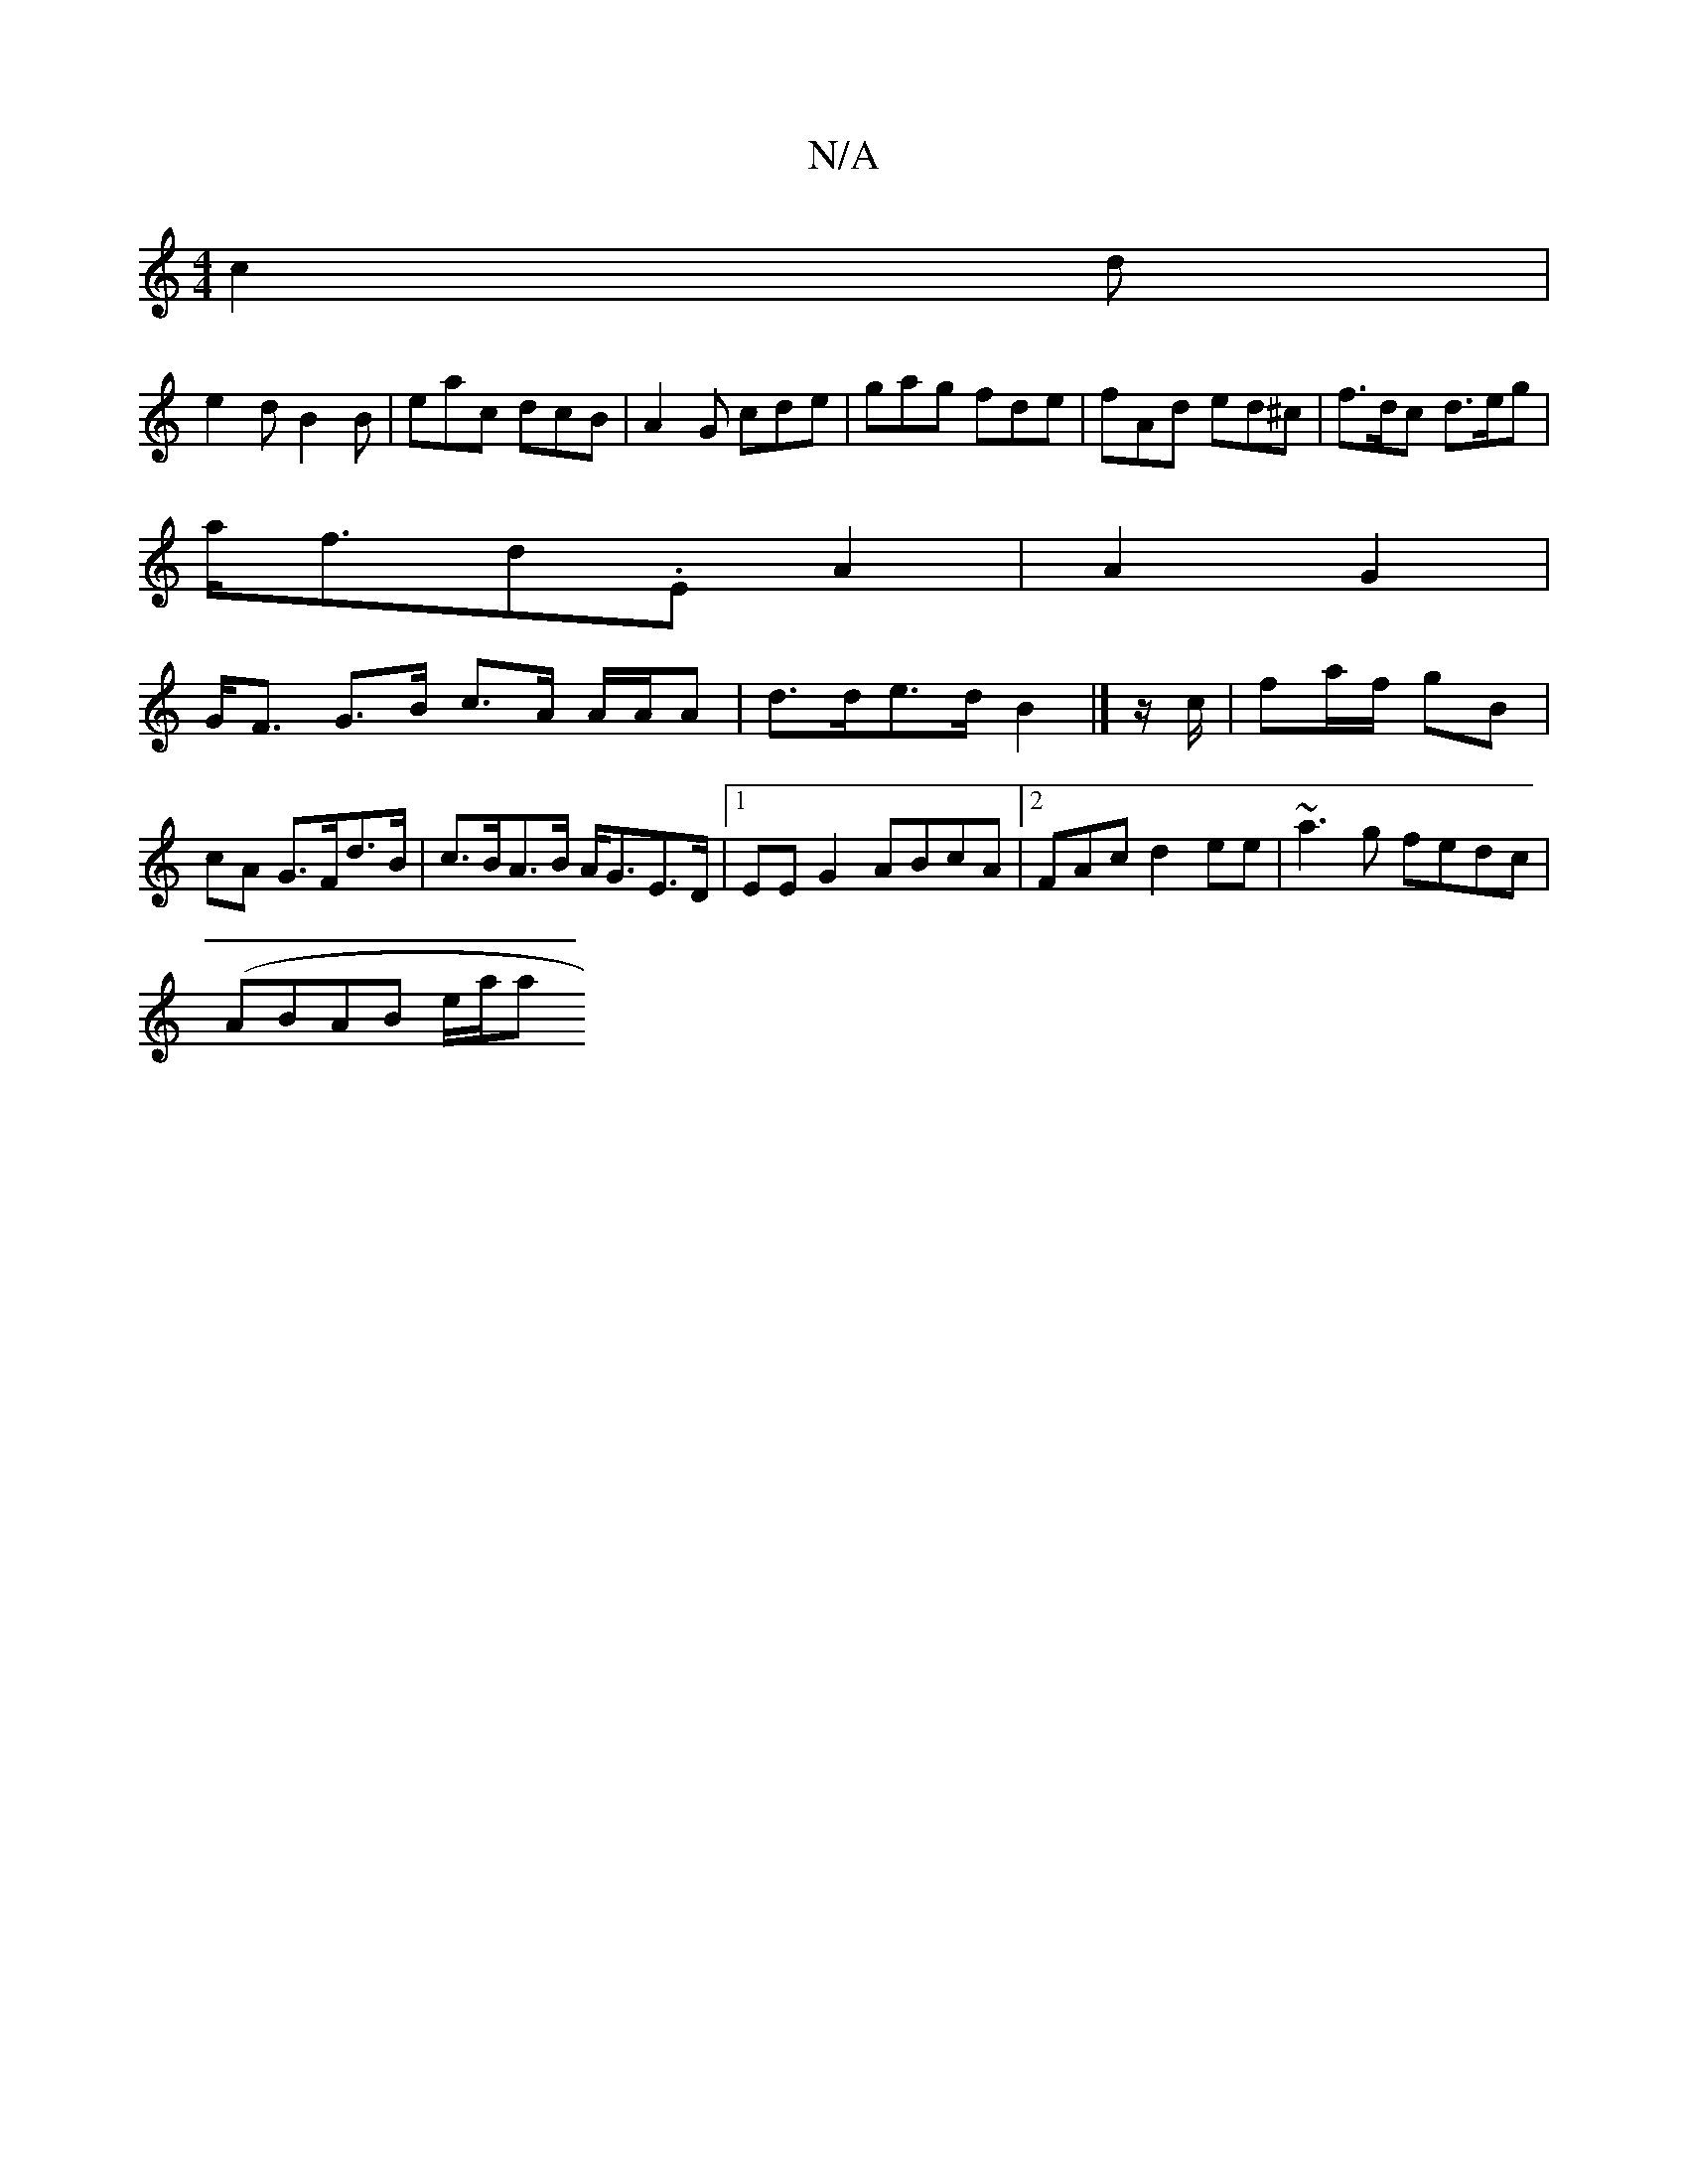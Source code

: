 X:1
T:N/A
M:4/4
R:N/A
K:Cmajor
 c2d|
e2d B2B|eac dcB|A2G cde|gag fde|fAd ed^c|f>dc d>eg|
a<fd.E A2 | A2 G2 |
G<F G>B c>A A/A/A | d>de>d B2|] z/c/ | fa/f/ gB | cA G>Fd>B | c>BA>B A<GE>D|1 EEG2 ABcA|2FAc d2ee | ~a3g fedc|
(ABAB e/a/a